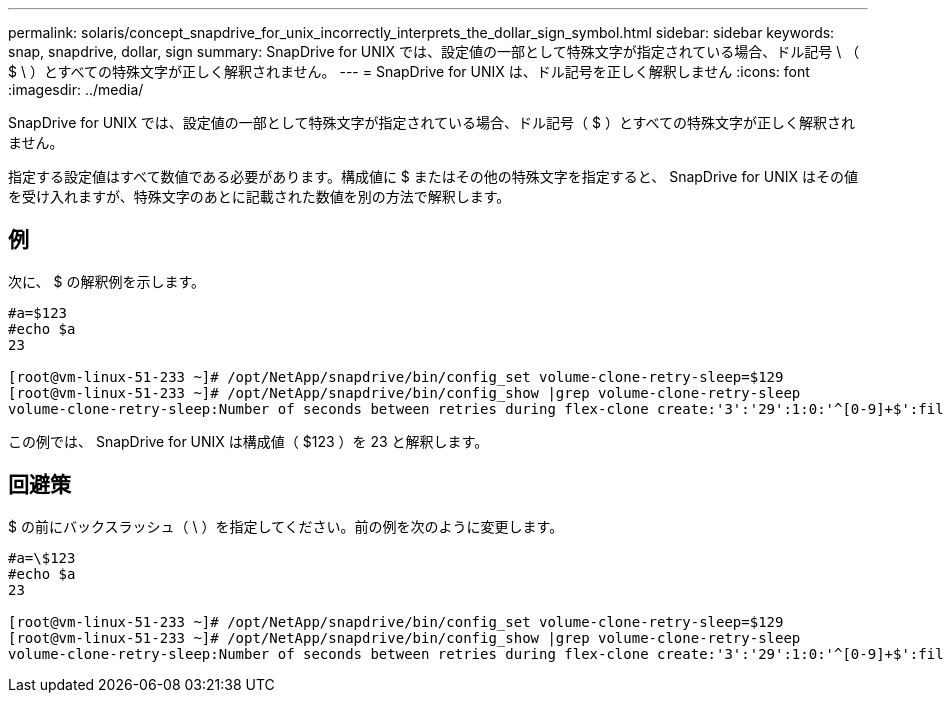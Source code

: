 ---
permalink: solaris/concept_snapdrive_for_unix_incorrectly_interprets_the_dollar_sign_symbol.html 
sidebar: sidebar 
keywords: snap, snapdrive, dollar, sign 
summary: SnapDrive for UNIX では、設定値の一部として特殊文字が指定されている場合、ドル記号 \ （ $ \ ）とすべての特殊文字が正しく解釈されません。 
---
= SnapDrive for UNIX は、ドル記号を正しく解釈しません
:icons: font
:imagesdir: ../media/


[role="lead"]
SnapDrive for UNIX では、設定値の一部として特殊文字が指定されている場合、ドル記号（ $ ）とすべての特殊文字が正しく解釈されません。

指定する設定値はすべて数値である必要があります。構成値に $ またはその他の特殊文字を指定すると、 SnapDrive for UNIX はその値を受け入れますが、特殊文字のあとに記載された数値を別の方法で解釈します。



== 例

次に、 $ の解釈例を示します。

[listing]
----
#a=$123
#echo $a
23

[root@vm-linux-51-233 ~]# /opt/NetApp/snapdrive/bin/config_set volume-clone-retry-sleep=$129
[root@vm-linux-51-233 ~]# /opt/NetApp/snapdrive/bin/config_show |grep volume-clone-retry-sleep
volume-clone-retry-sleep:Number of seconds between retries during flex-clone create:'3':'29':1:0:'^[0-9]+$':filer
----
この例では、 SnapDrive for UNIX は構成値（ $123 ）を 23 と解釈します。



== 回避策

$ の前にバックスラッシュ（ \ ）を指定してください。前の例を次のように変更します。

[listing]
----
#a=\$123
#echo $a
23

[root@vm-linux-51-233 ~]# /opt/NetApp/snapdrive/bin/config_set volume-clone-retry-sleep=$129
[root@vm-linux-51-233 ~]# /opt/NetApp/snapdrive/bin/config_show |grep volume-clone-retry-sleep
volume-clone-retry-sleep:Number of seconds between retries during flex-clone create:'3':'29':1:0:'^[0-9]+$':filer
----